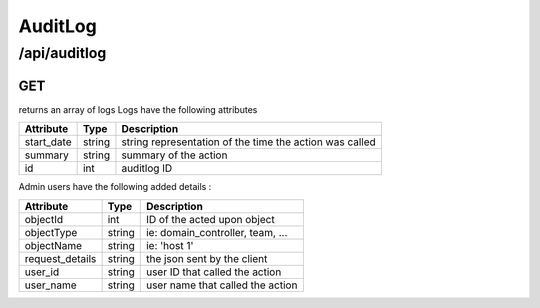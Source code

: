 .. _auditlog:

AuditLog
========

/api/auditlog
--------

GET
^^^

returns an array of logs
Logs have the following attributes

==============  =======  =============
Attribute       Type     Description
==============  =======  =============
start_date      string   string representation of the time the action was called
summary         string   summary of the action
id              int      auditlog ID
==============  =======  =============

Admin users have the following added details :

===============  =======  =============
Attribute        Type     Description
===============  =======  =============
objectId         int      ID of the acted upon object
objectType       string   ie: domain_controller, team, ...
objectName       string   ie: 'host 1'
request_details  string   the json sent by the client
user_id          string   user ID that called the action
user_name        string   user name that called the action
===============  =======  =============

